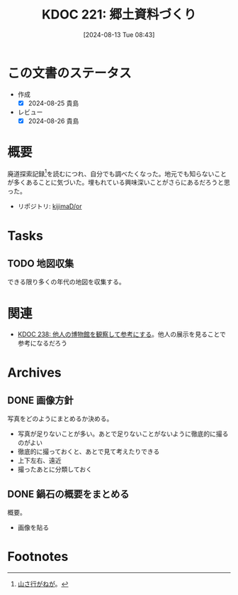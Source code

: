 :properties:
:ID: 20240813T084326
:mtime:    20241102180339 20241102134601
:ctime:    20241102134601
:end:
#+title:      KDOC 221: 郷土資料づくり
#+date:       [2024-08-13 Tue 08:43]
#+filetags:   :project:
#+identifier: 20240813T084326

* この文書のステータス
:LOGBOOK:
CLOCK: [2024-08-21 Wed 20:01]--[2024-08-21 Wed 20:26] =>  0:25
CLOCK: [2024-08-21 Wed 19:35]--[2024-08-21 Wed 20:00] =>  0:25
CLOCK: [2024-08-20 Tue 23:04]--[2024-08-20 Tue 23:29] =>  0:25
CLOCK: [2024-08-20 Tue 19:27]--[2024-08-20 Tue 19:52] =>  0:25
CLOCK: [2024-08-20 Tue 19:01]--[2024-08-20 Tue 19:26] =>  0:25
:END:
- 作成
  - [X] 2024-08-25 貴島
- レビュー
  - [X] 2024-08-26 貴島

* 概要
廃道探索記録[fn:1]を読むにつれ、自分でも調べたくなった。地元でも知らないことが多くあることに気づいた。埋もれている興味深いことがさらにあるだろうと思った。

- リポジトリ: [[https://github.com/kijimaD/or][kijimaD/or]]

* Tasks
** TODO 地図収集
できる限り多くの年代の地図を収集する。
* 関連
- [[id:20240908T180537][KDOC 238: 他人の博物館を観察して参考にする]]。他人の展示を見ることで参考になるだろう
* Archives
** DONE 画像方針
CLOSED: [2024-08-20 Tue 21:04]
写真をどのようにまとめるか決める。

- 写真が足りないことが多い。あとで足りないことがないように徹底的に撮るのがよい
- 徹底的に撮っておくと、あとで見て考えたりできる
- 上下左右、遠近
- 撮ったあとに分類しておく

** DONE 鍋石の概要をまとめる
CLOSED: [2024-08-20 Tue 21:04]
概要。

- 画像を貼る

* Footnotes
[fn:1][[https://yamaiga.com/][ 山さ行がねが]]。
